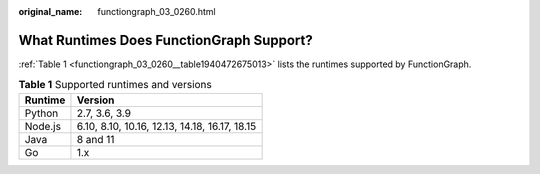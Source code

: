 :original_name: functiongraph_03_0260.html

.. _functiongraph_03_0260:

What Runtimes Does FunctionGraph Support?
=========================================

:ref:`Table 1 <functiongraph_03_0260__table1940472675013>` lists the runtimes supported by FunctionGraph.

.. _functiongraph_03_0260__table1940472675013:

.. table:: **Table 1** Supported runtimes and versions

   ======= =============================================
   Runtime Version
   ======= =============================================
   Python  2.7, 3.6, 3.9
   Node.js 6.10, 8.10, 10.16, 12.13, 14.18, 16.17, 18.15
   Java    8 and 11
   Go      1.x
   ======= =============================================
